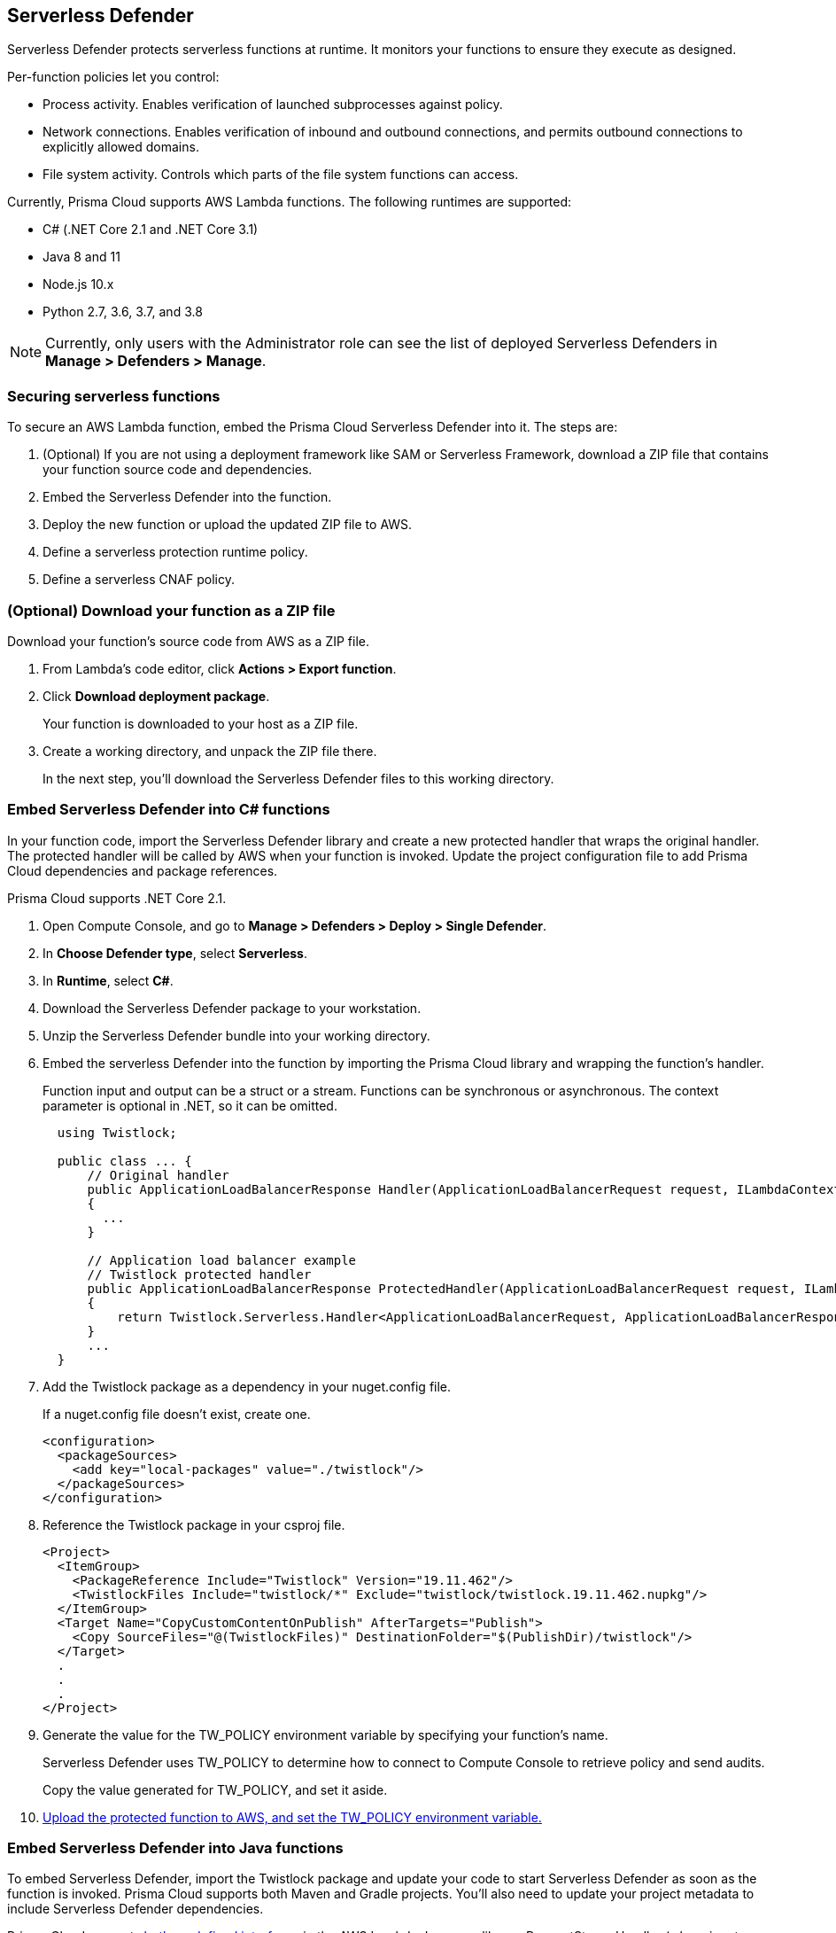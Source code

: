 == Serverless Defender

Serverless Defender protects serverless functions at runtime.
It monitors your functions to ensure they execute as designed.

Per-function policies let you control:

* Process activity.
Enables verification of launched subprocesses against policy.

* Network connections.
Enables verification of inbound and outbound connections, and permits outbound connections to explicitly allowed domains.

* File system activity.
Controls which parts of the file system functions can access.

Currently, Prisma Cloud supports AWS Lambda functions.
The following runtimes are supported:

* C# (.NET Core 2.1 and .NET Core 3.1)
* Java 8 and 11
* Node.js 10.x
* Python 2.7, 3.6, 3.7, and 3.8

// To be fixed in Fermat
// https://github.com/twistlock/twistlock/issues/18563
NOTE: Currently, only users with the Administrator role can see the list of deployed Serverless Defenders in *Manage > Defenders > Manage*.


=== Securing serverless functions

To secure an AWS Lambda function, embed the Prisma Cloud Serverless Defender into it.
The steps are:

. (Optional) If you are not using a deployment framework like SAM or Serverless Framework, download a ZIP file that contains your function source code and dependencies.

. Embed the Serverless Defender into the function.

. Deploy the new function or upload the updated ZIP file to AWS.

. Define a serverless protection runtime policy.

. Define a serverless CNAF policy.


[.task]
=== (Optional) Download your function as a ZIP file

Download your function's source code from AWS as a ZIP file.

[.procedure]
. From Lambda's code editor, click *Actions > Export function*.

. Click *Download deployment package*.
+
Your function is downloaded to your host as a ZIP file.

. Create a working directory, and unpack the ZIP file there.
+
In the next step, you'll download the Serverless Defender files to this working directory.


[.task]
=== Embed Serverless Defender into C# functions

In your function code, import the Serverless Defender library and create a new protected handler that wraps the original handler.
The protected handler will be called by AWS when your function is invoked.
Update the project configuration file to add Prisma Cloud dependencies and package references.

Prisma Cloud supports .NET Core 2.1.

[.procedure]
. Open Compute Console, and go to *Manage > Defenders > Deploy > Single Defender*.

ifdef::compute_edition[]
. Choose the DNS name or IP address Serverless Defender uses to connect to Console.
endif::compute_edition[]

ifdef::prisma_cloud[]
. The DNS name Serverless Defender uses to connect to your Compute Console is prepopulated for you.
endif::prisma_cloud[]

. In *Choose Defender type*, select *Serverless*.

. In *Runtime*, select *C#*.

. Download the Serverless Defender package to your workstation.

. Unzip the Serverless Defender bundle into your working directory.

. Embed the serverless Defender into the function by importing the Prisma Cloud library and wrapping the function's handler.
+
Function input and output can be a struct or a stream.
Functions can be synchronous or asynchronous.
The context parameter is optional in .NET, so it can be omitted.
+
[source]
----
  using Twistlock;

  public class ... {
      // Original handler
      public ApplicationLoadBalancerResponse Handler(ApplicationLoadBalancerRequest request, ILambdaContext context)
      {
        ...
      }

      // Application load balancer example
      // Twistlock protected handler
      public ApplicationLoadBalancerResponse ProtectedHandler(ApplicationLoadBalancerRequest request, ILambdaContext context)
      {
          return Twistlock.Serverless.Handler<ApplicationLoadBalancerRequest, ApplicationLoadBalancerResponse>(Handler, request, context);
      }
      ...
  }
----

. Add the Twistlock package as a dependency in your nuget.config file.
+
If a nuget.config file doesn't exist, create one.

  <configuration>
    <packageSources>
      <add key="local-packages" value="./twistlock"/>
    </packageSources>
  </configuration>

. Reference the Twistlock package in your csproj file.

  <Project>
    <ItemGroup>
      <PackageReference Include="Twistlock" Version="19.11.462"/>
      <TwistlockFiles Include="twistlock/*" Exclude="twistlock/twistlock.19.11.462.nupkg"/>
    </ItemGroup>
    <Target Name="CopyCustomContentOnPublish" AfterTargets="Publish">
      <Copy SourceFiles="@(TwistlockFiles)" DestinationFolder="$(PublishDir)/twistlock"/>
    </Target>
    .
    .
    .
  </Project>

. Generate the value for the TW_POLICY environment variable by specifying your function's name.
+
Serverless Defender uses TW_POLICY to determine how to connect to Compute Console to retrieve policy and send audits.
+
Copy the value generated for TW_POLICY, and set it aside.

. xref:_upload_the_protected_function_to_aws[Upload the protected function to AWS, and set the TW_POLICY environment variable.]


[.task]
=== Embed Serverless Defender into Java functions

To embed Serverless Defender, import the Twistlock package and update your code to start Serverless Defender as soon as the function is invoked.
Prisma Cloud supports both Maven and Gradle projects.
You'll also need to update your project metadata to include Serverless Defender dependencies.

Prisma Cloud supports https://docs.aws.amazon.com/lambda/latest/dg/java-handler-using-predefined-interfaces.html[both predefined interfaces] in the AWS Lambda Java core library: RequestStreamHandler (where input must be serialized JSON) and RequestHandler.

AWS lets you specify handlers as functions or classes.
In both cases, Twistlock.Handler(), the entry point to Serverless Defender, assumes the entry point to your code is named handleRequest.
After embedding Serverless Defender, update the name of the handler registered with AWS to be the wrapper method that calls Twistlock.Handler() (for example, protectedHandler).

Prisma Cloud supports both service struct and stream input (serialized struct).
Even though the Context parameter is optional for unprotected functions, it's manadatory when embedding Serverless Defender.

Prisma Cloud supports Java 8.

[.procedure]
. Open Compute Console, and go to *Manage > Defenders > Deploy > Single Defender*.

ifdef::compute_edition[]
. Choose the DNS name or IP address Serverless Defender uses to connect to Console.
endif::compute_edition[]

ifdef::prisma_cloud[]
. The DNS name Serverless Defender uses to connect to your Compute Console is prepopulated for you.
endif::prisma_cloud[]

. In *Choose Defender type*, select *Serverless*.

. In *Runtime*, select *Java*.

. In *Package*, select *Maven* or *Gradle*.
+
The steps for embedding Serverless Defender differ depending on the build tool.

. Download the Serverless Defender package to your workstation.

. Unzip the Serverless Defender bundle into your working directory.

. Embed Serverless Defender into your function by importing the Prisma Cloud package and wrapping the function's handler.
+
[source]
----
import com.twistlock.serverless.Twistlock;

public class ... implements RequestHandler<APIGatewayProxyRequestEvent, APIGatewayProxyResponseEvent> {

  // Original handler
  @Override
  public APIGatewayProxyResponseEvent handleRequest(APIGatewayProxyRequestEvent request, Context context) {
  {
    ...
  }

  // RequestHandler example
  // Twistlock protected handler
  public APIGatewayProxyResponseEvent protectedHandler(APIGatewayProxyRequestEvent request, Context context) {
    return Twistlock.Handler(this, request, context);
  }
  ...
}
...
----

. Update your project configuration file.

.. *Maven*
+
Update your pom.xml file.
Don't create new sections for the Prisma Cloud configurations.
Just update existing sections.
For example, don't create a new <plugins> section if one exists already.
Just append a <plugin> section to it.
+
Add the assembly plugin to include the Twistlock package in the final function JAR.
Usually the shade plugin is used in AWS to include packages to standalone JARs, but it doesn't let you include local system packages.
+
  <project>
    <build>
      <!-- Add assembly plugin to create a standalone jar that contains Twistlock library -->
      <plugins>
        <plugin>
          <artifactId>maven-assembly-plugin</artifactId>
          <configuration>
            <appendAssemblyId>false</appendAssemblyId>
            <descriptors>
              <descriptor>assembly.xml</descriptor>
            </descriptors>
          </configuration>
          <executions>
            <execution>
             <id>make-assembly</id>
             <phase>package</phase>
             <goals>
              <goal>attached</goal>
             </goals>
            </execution>
          </executions>
        </plugin>
        ...
      </plugins>
+
      <!-- Add Twistlock resources -->
      <resources>
        <resource>
          <directory>${project.basedir}</directory>
          <includes>
            <include>twistlock/*</include>
            </includes>
          <excludes>
            <exclude>twistlock/*.jar</exclude>
          </excludes>
        </resource>
        ...
      </resources>
      ...
    </build>
+
    <!-- Add Twistlock package reference -->
    <dependencies>
      <dependency>
        <groupId>com.twistlock.serverless</groupId>
        <artifactId>twistlock</artifactId>
        <version>19.11.462</version>
        <scope>system</scope>
        <systemPath>${project.basedir}/twistlock/twistlock-19.11.462.jar</systemPath>
      </dependency>
      ...
    </dependencies>
    ...
  </project>

.. Create an assembly.xml file, which packs all dependencies in a standalone JAR.

  <assembly>
    <id>twistlock-protected</id>
    <formats>
      <format>jar</format>
    </formats>
    <includeBaseDirectory>false</includeBaseDirectory>
    <dependencySets>
      <!-- Unpack runtime dependencies into runtime jar -->
      <dependencySet>
        <unpack>true</unpack>
        <scope>runtime</scope>
      </dependencySet>
      <!-- Unpack local system dependencies into runtime jar -->
      <dependencySet>
        <unpack>true</unpack>
        <scope>system</scope>
      </dependencySet>
    </dependencySets>
  </assembly>

. *Gradle*
+
Update your build.gradle file.

.. Add Twistlock package reference in the project configuration file i.e build.gradle
+
[source]
----
dependencies {
    compile (
        files('twistlock/twistlock-19.11.462.jar')
    )
}

task buildZip(type: Zip) {
    from compileJava
    from processResources
    into('lib') {
        from configurations.runtimeClasspath
    }
    // Include Twistlock dependencies
    into ('twistlock') {
        from 'twistlock'
        exclude "*.jar"
    }
}

build.dependsOn buildZip
----

. In AWS, set the name of the Lambda handler for your function to protectedHandler.

. Generate the value for the TW_POLICY environment variable by specifying your function's name.
+
Serverless Defender uses TW_POLICY to determine how to connect to Compute Console to retrieve policy and send audits.
+
Copy the value generated for TW_POLICY, and set it aside.

. xref:_upload_the_protected_function_to_aws[Upload the protected function to AWS, and set the TW_POLICY environment variable.]


[.task]
=== Embed Serverless Defender into Node.js functions

Import the Serverless Defender module, and configure your function to start it.
Prisma Cloud supports Node.js 10.x.

[.procedure]
. Open Compute Console, and go to *Manage > Defenders > Deploy > Single Defender*.

ifdef::compute_edition[]
. Choose the DNS name or IP address Serverless Defender uses to connect to Console.
endif::compute_edition[]

ifdef::prisma_cloud[]
. The DNS name Serverless Defender uses to connect to your Compute Console is prepopulated for you.
endif::prisma_cloud[]

. In *Choose Defender type*, select *Serverless*.

. In *Runtime*, select *Node.js*.

. Download the Serverless Defender package to your workstation.

. Unzip the Serverless Defender bundle into your working directory.

. Embed the serverless Defender into the function by importing the Prisma Cloud library and wrapping the function's handler.

.. For asynchronous handlers:

  // Async handler
  var twistlock = require('./twistlock');
  exports.handler = async (event, context) => {
  .
  .
  .
  };
  exports.handler = twistlock.asyncHandler(exports.handler);

.. For synchronous handlers:

  // Non-async handler
  var twistlock = require('./twistlock');
  exports.handler = (event, context, callback) => {
  .
  .
  .
  };
  exports.handler = twistlock.handler(exports.handler);

. Generate the value for the TW_POLICY environment variable by specifying your function's name.
+
Serverless Defender uses TW_POLICY to determine how to connect to Compute Console to retrieve policy and send audits.
+
Copy the value generated for TW_POLICY, and set it aside.

. xref:_upload_the_protected_function_to_aws[Upload the protected function to AWS, and set the TW_POLICY environment variable.]


[.task]
=== Embed Serverless Defender into Python functions

Import the Serverless Defender module, and configure your function to invoke it.
Prisma Cloud supports Python 2.7, 3.6, and 3.7.

[.procedure]
. Open Compute Console, and go to *Manage > Defenders > Deploy > Single Defender*.

ifdef::compute_edition[]
. Choose the DNS name or IP address Serverless Defender uses to connect to Console.
endif::compute_edition[]

ifdef::prisma_cloud[]
. The DNS name Serverless Defender uses to connect to your Compute Console is prepopulated for you.
endif::prisma_cloud[]

. In *Choose Defender type*, select *Serverless*.

. In *Runtime*, select *Python*.

. Download the Serverless Defender package to your workstation.

. Unzip the Serverless Defender bundle into your working directory.

. Embed the serverless Defender into the function by importing the Prisma Cloud library and wrapping the function's handler.

  import twistlock.serverless
  @twistlock.serverless.handler
  def handler(event, context):
  .
  .
  .

. Generate the value for the TW_POLICY environment variable by specifying your function's name.
+
Serverless Defender uses TW_POLICY to determine how to connect to Compute Console to retrieve policy and send audits.
+
Copy the value generated for TW_POLICY, and set it aside.

. xref:_upload_the_protected_function_to_aws[Upload the protected function to AWS, and set the TW_POLICY environment variable.]
* Prisma Cloud Serverless Defender includes native node.js libraries. If you are using webpack, please refer to tools such as https://www.npmjs.com/package/native-addon-loader[native-addon-loader] to make sure these libraries are included in the function ZIP file.


[.task, #_upload_the_protected_function_to_aws]
=== Upload the protected function to AWS

After embedding Serverless Defender into your function, upload it to AWS. If you are using a deployment framework such as SAM or Serverless Framework just deploy the function with your standard deployment procedure. If you are using AWS directly, follow the steps below:

[.procedure]
. Upload the new ZIP file to AWS.

.. In *Designer*, select your function so that you can view the function code.

.. Under *Code entry type*, select *Upload a .ZIP file*.

.. Specify a runtime and the handler.
+
Validate that *Runtime* is a supported runtime, and that *Handler* points to the function's entry point.

.. Click *Upload*.
+
image::install_serverless_defender_upload_zip.png[width=800]

.. Click *Save*.

. Set the TW_POLICY environment variable.

..  In Designer, open the environment variables panel.

.. For Key, enter TW_POLICY.

.. For Value, paste the rule you copied from Compute Console.

.. Click Save.


[.task, #_defining_policy]
=== Defining your runtime protection policy

Prisma Cloud ships with a default runtime policy for all serverless functions that blocks all processes from running except the main process.
This default policy protects against command injection attacks.

You can customize the policy with additional rules.
By default, new rules apply to all functions (`{asterisk}`), but you can target them to specific functions by function name.

When functions are invoked, they connect to Compute Console and retrieve the latest policy.
To ensure that functions start executing at time=0 with your custom policy, you must predefine the policy.
Predefined policy is embedded into your function along with the Serverless Defender by way of the `TW_POLICY` environment variable.

// To minimize the impact on start latency, the customer's business logic is allowed to asynchronously start executing while the policy
// is downloaded in the background. The sequence of events is:
//
// 1. Start the Serverless Defender
// 2. Download policy, if necessary
// 3. Run customer's handler
//
// Steps 2 and 3 are asynchronous (3 can start before 2 finishes). For this reason, it's important to define policy before embedding
// the `TW_POLICY` env var into the function.
//
// For more info: see the discussion in https://github.com/twistlock/docs/pull/1227/files
//
// Customers will be able to select between synchronous (more secure) and ansynchronous (more performant) policy download soon.
// See:  https://github.com/twistlock/twistlock/issues/16608

[.procedure]
. Log into Prisma Cloud Console.

. Go to *Defend > Runtime > Serverless Policy*.

. Click *Add rule*.

. In the *General* tab, enter a rule name.

. (Optional) Target the rule to specific functions.
+
In *Functions*, enter a function name.
Use xref:../../configure/rule_ordering_pattern_matching.adoc[pattern matching] to refine how the rule is applied.

. Set the rule parameters in the  *Processes*, *Networking*, and *File System* tabs.

. Click *Save*.

[.task, #_defining_cnaf_policy]
=== Defining your serverless CNAF policy

Prisma Cloud lets you protect your serverless functions against application layer attacks by utlizing the serverless xref:../../firewalls/cnaf.adoc[Cloud Native Application Firewall (CNAF)].

By default, the serverless CNAF is disabled. To enable it, add a new serverless CNAF rule.

[.procedure]
. Log into Prisma Cloud Console.

. Go to *Defend > Firewalls > Cloud Native Application Firewall > Serverless*.

. Click *Add rule*.

. In the *General* tab, enter a rule name.

. (Optional) Target the rule to specific functions.
+
In *Functions*, enter a function name.
Use xref:../../configure/rule_ordering_pattern_matching.adoc[pattern matching] to refine how the rule is applied.

. Set the protections you want to apply (*SQLi*, *CMDi*, *Code injection*, *XSS*, *LFI*).

. Click *Save*.
